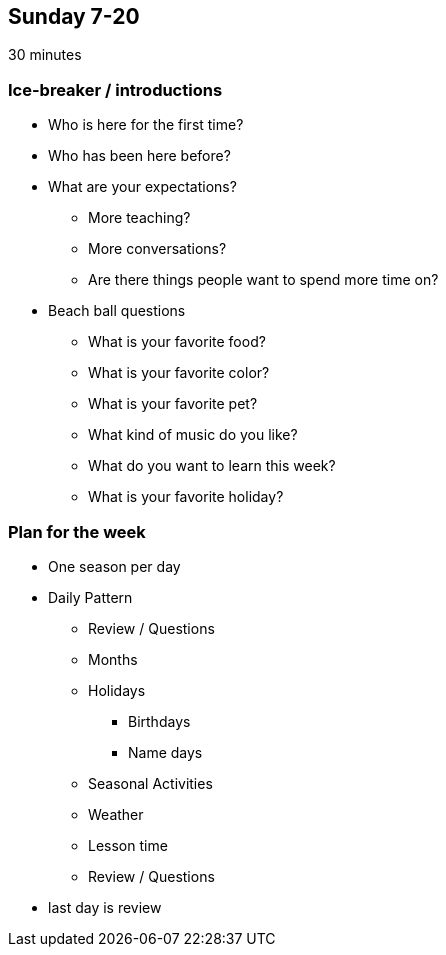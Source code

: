 == Sunday 7-20

30 minutes

=== Ice-breaker / introductions ===

* Who is here for the first time?

* Who has been here before?

* What are your expectations?
** More teaching?
** More conversations?
** Are there things people want to spend more time on?

* Beach ball questions
** What is your favorite food?
** What is your favorite color?
** What is your favorite pet?
** What kind of music do you like?
** What do you want to learn this week?
** What is your favorite holiday?

=== Plan for the week ===

* One season per day
* Daily Pattern
** Review / Questions
** Months
** Holidays
*** Birthdays
*** Name days
** Seasonal Activities
** Weather
** Lesson time
** Review / Questions

* last day is review

